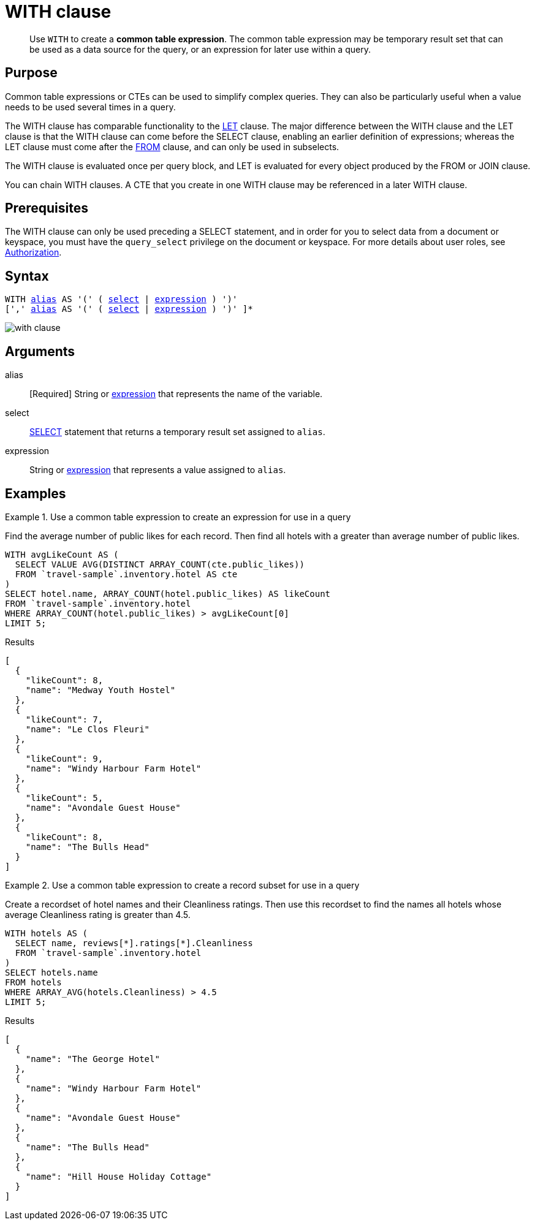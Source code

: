 = WITH clause
:description: pass:q[Use `WITH` to create a *common table expression*.]
:imagesdir: ../../assets/images
:page-topic-type: reference

[abstract]
{description}
The common table expression may be temporary result set that can be used as a data source for the query, or an expression for later use within a query.

== Purpose

Common table expressions or CTEs can be used to simplify complex queries.
They can also be particularly useful when a value needs to be used several times in a query.

The WITH clause has comparable functionality to the xref:n1ql-language-reference/let.adoc[LET] clause.
The major difference between the WITH clause and the LET clause is that the WITH clause can come before the SELECT clause, enabling an earlier definition of expressions; whereas the LET clause must come after the xref:n1ql-language-reference/from.adoc[FROM] clause, and can only be used in subselects.

The WITH clause is evaluated once per query block, and LET is evaluated for every object produced by the FROM or JOIN clause.

You can chain WITH clauses.
A CTE that you create in one WITH clause may be referenced in a later WITH clause.

== Prerequisites

The WITH clause can only be used preceding a SELECT statement, and in order for you to select data from a document or keyspace, you must have the [.param]`query_select` privilege on the document or keyspace.
For more details about user roles, see
xref:learn:security/authorization-overview.adoc[Authorization].

== Syntax

[subs="normal"]
----
WITH <<arguments,alias>> AS '(' ( <<arguments,select>> | <<arguments,expression>> ) ')'
[',' <<arguments,alias>> AS '(' ( <<arguments,select>> | <<arguments,expression>> ) ')' ]*
----

image::n1ql-language-reference/with-clause.png[]

[#arguments]
== Arguments

alias:: [Required] String or xref:n1ql-language-reference/index.adoc[expression] that represents the name of the variable.

select:: xref:n1ql-language-reference/selectclause.adoc[SELECT] statement that returns a temporary result set assigned to [.var]`alias`.

expression:: String or xref:n1ql-language-reference/index.adoc[expression] that represents a value assigned to [.var]`alias`.

[#examples_section]
== Examples

.Use a common table expression to create an expression for use in a query
====
Find the average number of public likes for each record.
Then find all hotels with a greater than average number of public likes.

[source,n1ql]
----
WITH avgLikeCount AS (
  SELECT VALUE AVG(DISTINCT ARRAY_COUNT(cte.public_likes))
  FROM `travel-sample`.inventory.hotel AS cte
)
SELECT hotel.name, ARRAY_COUNT(hotel.public_likes) AS likeCount
FROM `travel-sample`.inventory.hotel
WHERE ARRAY_COUNT(hotel.public_likes) > avgLikeCount[0]
LIMIT 5;
----

.Results
[source,json]
----
[
  {
    "likeCount": 8,
    "name": "Medway Youth Hostel"
  },
  {
    "likeCount": 7,
    "name": "Le Clos Fleuri"
  },
  {
    "likeCount": 9,
    "name": "Windy Harbour Farm Hotel"
  },
  {
    "likeCount": 5,
    "name": "Avondale Guest House"
  },
  {
    "likeCount": 8,
    "name": "The Bulls Head"
  }
]
----
====

.Use a common table expression to create a record subset for use in a query
====
Create a recordset of hotel names and their Cleanliness ratings.
Then use this recordset to find the names all hotels whose average Cleanliness rating is greater than 4.5.

[source,n1ql]
----
WITH hotels AS (
  SELECT name, reviews[*].ratings[*].Cleanliness
  FROM `travel-sample`.inventory.hotel
)
SELECT hotels.name
FROM hotels
WHERE ARRAY_AVG(hotels.Cleanliness) > 4.5
LIMIT 5;
----

.Results
[source,json]
----
[
  {
    "name": "The George Hotel"
  },
  {
    "name": "Windy Harbour Farm Hotel"
  },
  {
    "name": "Avondale Guest House"
  },
  {
    "name": "The Bulls Head"
  },
  {
    "name": "Hill House Holiday Cottage"
  }
]
----
====

